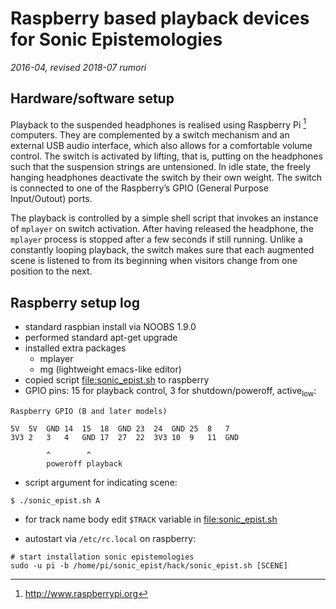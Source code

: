 * Raspberry based playback devices for Sonic Epistemologies

/2016-04, revised 2018-07 rumori/

** Hardware/software setup

Playback to the suspended headphones is realised using Raspberry Pi [fn:1] computers. They are complemented by a switch mechanism and an external USB audio interface, which also allows for a comfortable volume control. The switch is activated by lifting, that is, putting on the headphones such that the suspension strings are untensioned. In idle state, the freely hanging headphones deactivate the switch by their own weight. The switch is connected to one of the Raspberry’s GPIO (General Purpose Input/Outout) ports. 

The playback is controlled by a simple shell script that invokes an instance of =mplayer= on switch activation. After having released the headphone, the =mplayer= process is stopped after a few seconds if still running. Unlike a constantly looping playback, the switch makes sure that each augmented scene is listened to from its beginning when visitors change from one position to the next. 

[fn:1] http://www.raspberrypi.org

** Raspberry setup log

- standard raspbian install via NOOBS 1.9.0
- performed standard apt-get upgrade
- installed extra packages
  + mplayer
  + mg (lightweight emacs-like editor)
+ copied script [[file:sonic_epist.sh]] to raspberry
+ GPIO pins: 15 for playback control, 3 for shutdown/poweroff, active_low:

#+BEGIN_EXAMPLE
Raspberry GPIO (B and later models)

5V  5V  GND 14  15  18  GND 23  24  GND 25  8   7
3V3 2   3   4   GND 17  27  22  3V3 10  9   11  GND

        ^        ^
        poweroff playback
#+END_EXAMPLE

- script argument for indicating scene:

#+BEGIN_EXAMPLE
$ ./sonic_epist.sh A
#+END_EXAMPLE

- for track name body edit =$TRACK= variable in [[file:sonic_epist.sh]]

- autostart via =/etc/rc.local= on raspberry:

#+BEGIN_EXAMPLE
# start installation sonic epistemologies
sudo -u pi -b /home/pi/sonic_epist/hack/sonic_epist.sh [SCENE]
#+END_EXAMPLE

